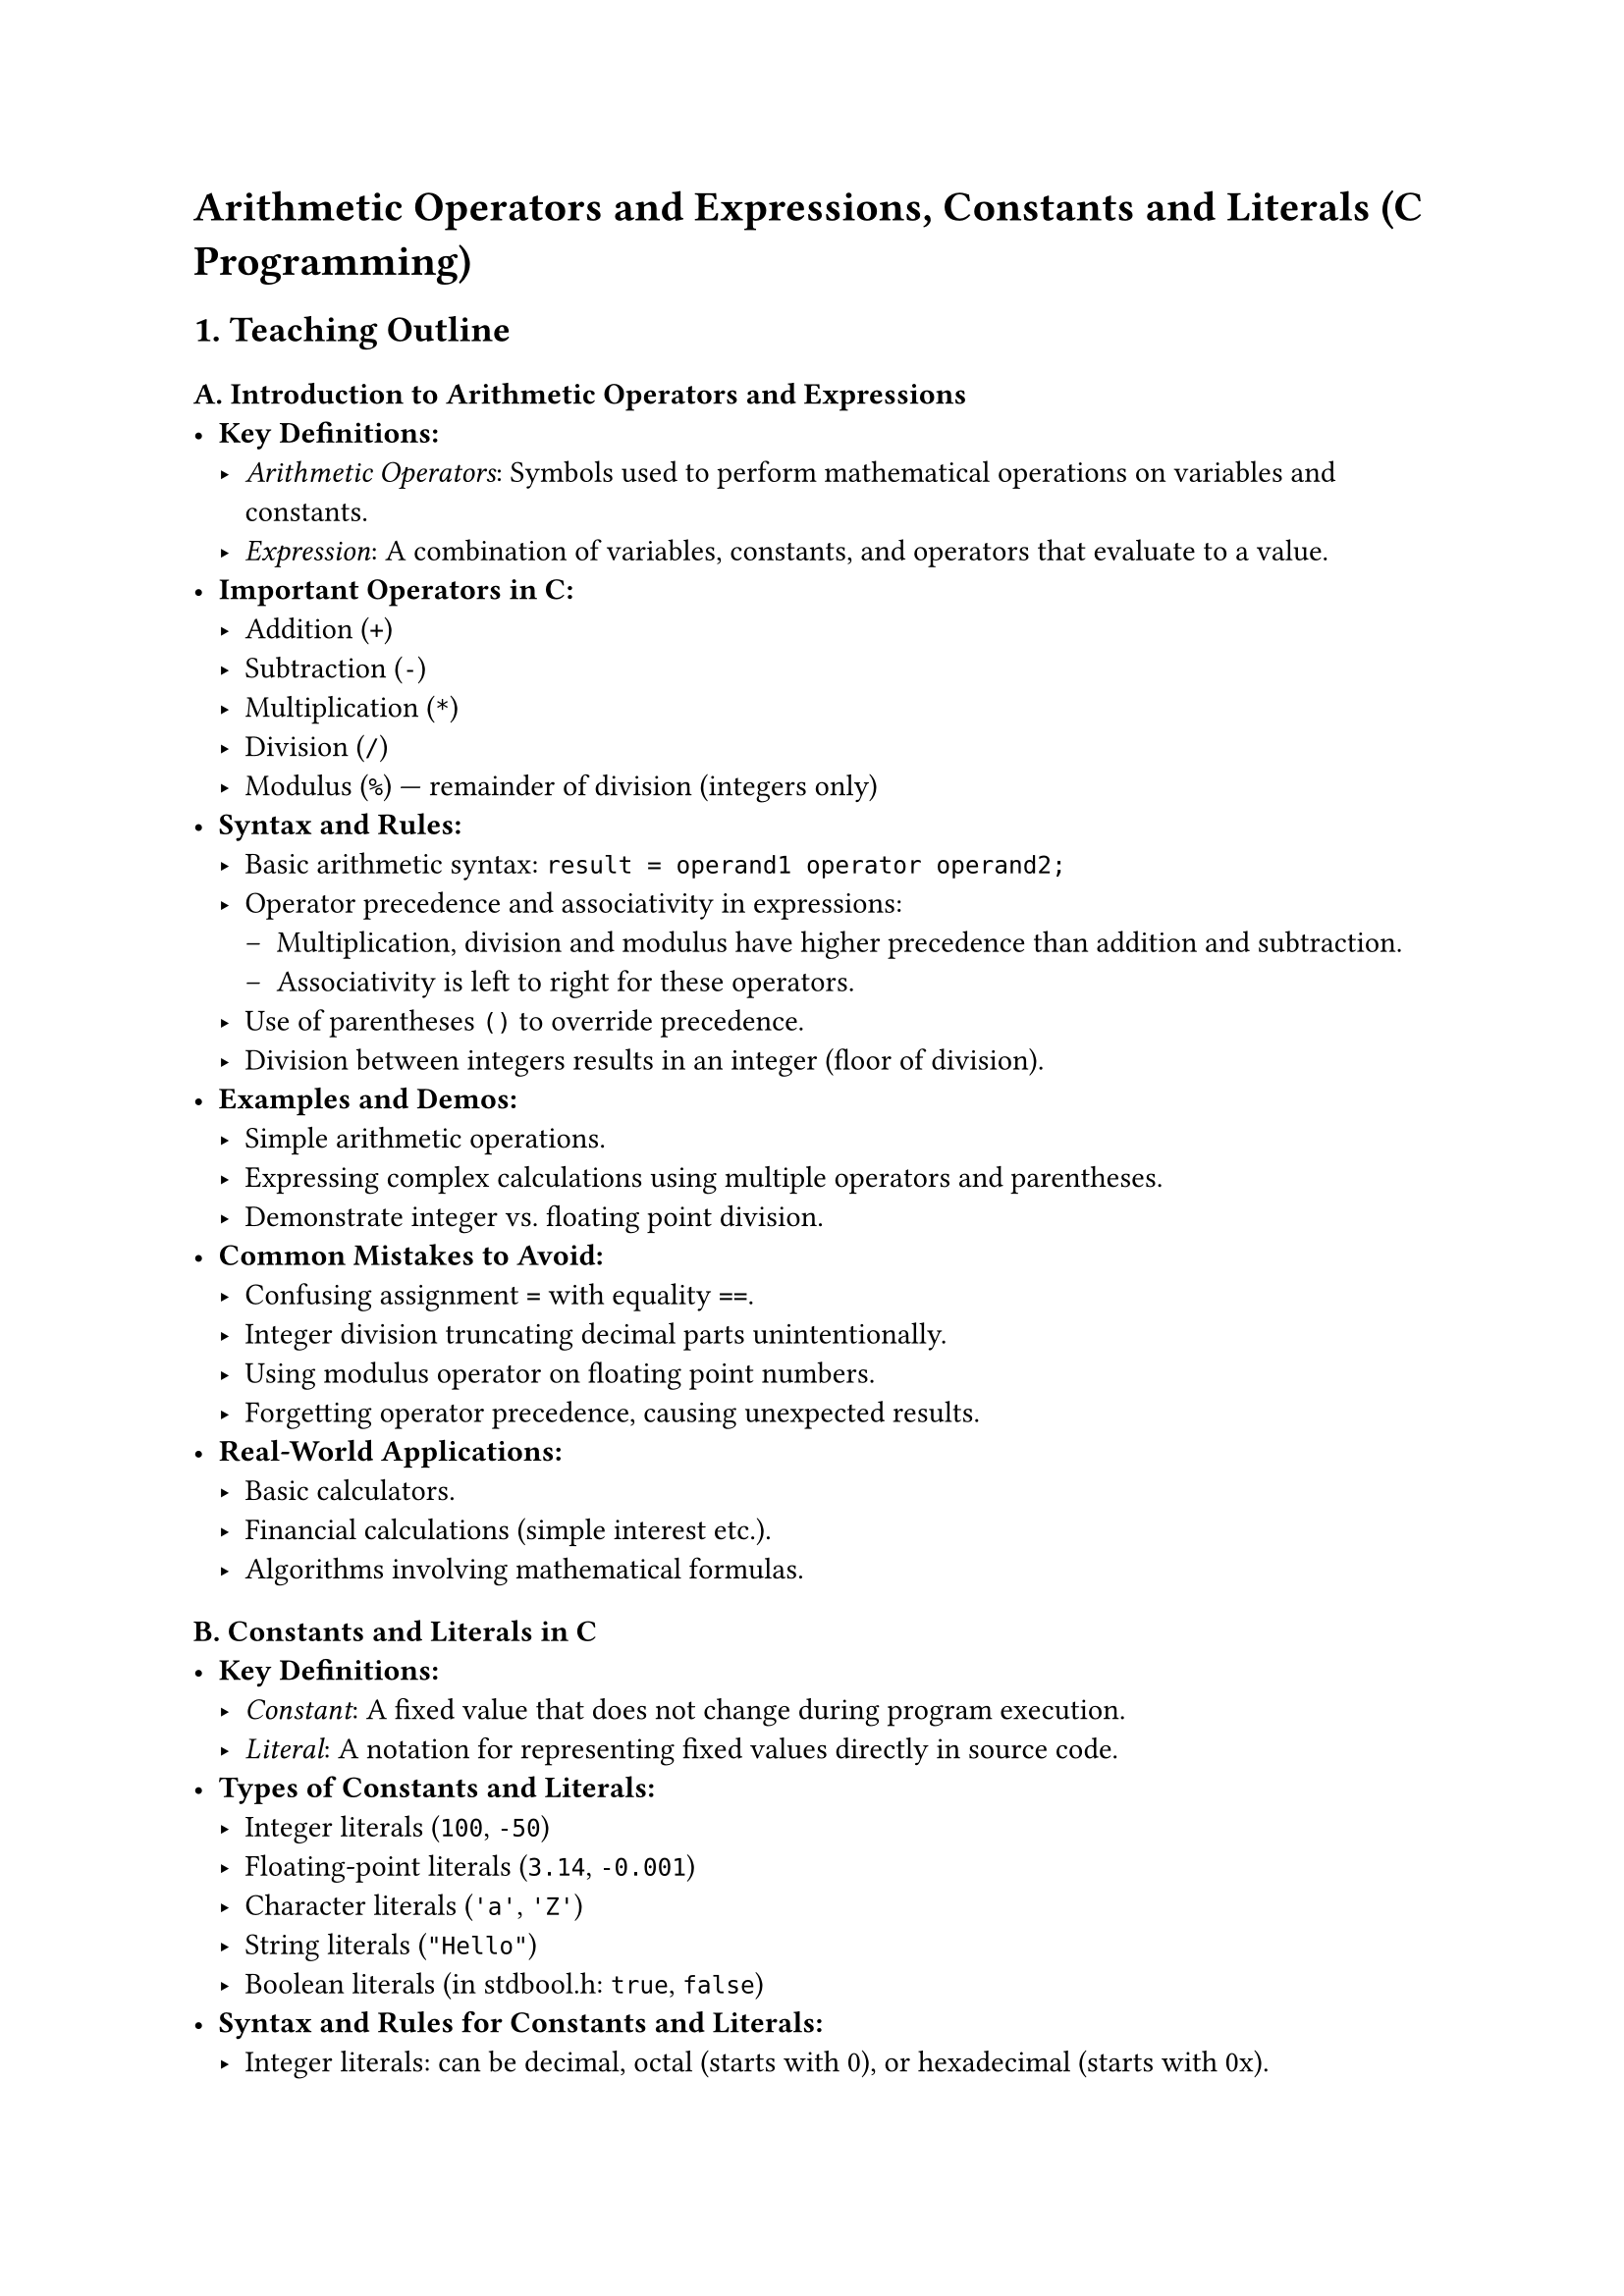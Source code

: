 = Arithmetic Operators and Expressions, Constants and Literals (C Programming)
<teaching-guideline-arithmetic-operators-and-expressions-constants-and-literals-c-programming>

== 1. Teaching Outline
<teaching-outline>
=== A. Introduction to Arithmetic Operators and Expressions
<a.-introduction-to-arithmetic-operators-and-expressions>
- #strong[Key Definitions:]
  - #emph[Arithmetic Operators];: Symbols used to perform mathematical
    operations on variables and constants.
  - #emph[Expression];: A combination of variables, constants, and
    operators that evaluate to a value.
- #strong[Important Operators in C:]
  - Addition (`+`)
  - Subtraction (`-`)
  - Multiplication (`*`)
  - Division (`/`)
  - Modulus (`%`) --- remainder of division (integers only)
- #strong[Syntax and Rules:]
  - Basic arithmetic syntax: `result = operand1 operator operand2;`
  - Operator precedence and associativity in expressions:
    - Multiplication, division and modulus have higher precedence than
      addition and subtraction.
    - Associativity is left to right for these operators.
  - Use of parentheses `()` to override precedence.
  - Division between integers results in an integer (floor of division).
- #strong[Examples and Demos:]
  - Simple arithmetic operations.
  - Expressing complex calculations using multiple operators and
    parentheses.
  - Demonstrate integer vs.~floating point division.
- #strong[Common Mistakes to Avoid:]
  - Confusing assignment `=` with equality `==`.
  - Integer division truncating decimal parts unintentionally.
  - Using modulus operator on floating point numbers.
  - Forgetting operator precedence, causing unexpected results.
- #strong[Real-World Applications:]
  - Basic calculators.
  - Financial calculations (simple interest etc.).
  - Algorithms involving mathematical formulas.



=== B. Constants and Literals in C
<b.-constants-and-literals-in-c>
- #strong[Key Definitions:]
  - #emph[Constant];: A fixed value that does not change during program
    execution.
  - #emph[Literal];: A notation for representing fixed values directly
    in source code.
- #strong[Types of Constants and Literals:]
  - Integer literals (`100`, `-50`)
  - Floating-point literals (`3.14`, `-0.001`)
  - Character literals (`'a'`, `'Z'`)
  - String literals (`"Hello"`)
  - Boolean literals (in stdbool.h: `true`, `false`)
- #strong[Syntax and Rules for Constants and Literals:]
  - Integer literals: can be decimal, octal (starts with 0), or
    hexadecimal (starts with 0x).
  - Floating-point literals: can use decimal notation or scientific
    notation.
  - Character literals use single quotes.
  - String literals use double quotes and are arrays of characters.
  - Constants can be created using `#define` or `const` keyword.
- #strong[Examples and Demonstrations:]
  - Declaring constants using `const int DAYS = 7;`
  - Defining constants with `#define PI 3.14159`
  - Using different literal types in expressions.
- #strong[Common Mistakes to Avoid:]
  - Forgetting to add a semicolon after constant declarations.
  - Trying to change a constant's value.
  - Misunderstanding escape sequences in character literals.
  - Using uninitialized constants.
- #strong[Real-World Applications:]
  - Defining fixed values such as the number of days in a week or tax
    rates.
  - Using constants improves code readability and maintainability.



== 2. In-Class Practice Questions
<in-class-practice-questions>
=== Question 1: Basic Arithmetic Operations
<question-1-basic-arithmetic-operations>
- #strong[Problem:] Write a C program to add, subtract, multiply, and
  divide two integers entered by the user.
- #strong[Concept Tested:] Basic arithmetic operators and integer
  division.
- #strong[Hint:] Remember that integer division truncates decimal parts.

=== Question 2: Understanding Modulus Operator
<question-2-understanding-modulus-operator>
- #strong[Problem:] Write a program that checks if a number entered by
  the user is even or odd using the modulus operator.
- #strong[Concept Tested:] Modulus operator (%) usage.
- #strong[Hint:] Even numbers have remainder 0 when divided by 2.

=== Question 3: Operator Precedence
<question-3-operator-precedence>
- #strong[Problem:] What is the output of the expression
  `3 + 4 * 5 / 2 - 1` in C? Explain why.
- #strong[Concept Tested:] Operator precedence and associativity.
- #strong[Hint:] Compute multiplication and division before addition and
  subtraction.

=== Question 4: Using Constants in Expressions
<question-4-using-constants-in-expressions>
- #strong[Problem:] Define a constant `PI` with value 3.14 using `const`
  keyword. Use it to calculate the area of a circle given its radius.
- #strong[Concept Tested:] Using constants and floating-point
  arithmetic.
- #strong[Hint:] Area = PI \* radius \* radius.

=== Question 5: Combining Literals and Variables
<question-5-combining-literals-and-variables>
- #strong[Problem:] Write a program to calculate and print the total
  price after adding a fixed tax rate (e.g., 5%) to a product price
  given by the user. Use a defined constant for the tax rate.
- #strong[Concept Tested:] Constants, literals, arithmetic expressions.
- #strong[Hint:] Total price = price + (price \* tax\_rate).



== 3. Homework Practice Questions
<homework-practice-questions>
=== Question 1: Calculate Simple Interest
<question-1-calculate-simple-interest>
- #strong[Problem:] Write a program that calculates simple interest
  using the formula: `SI = (P * R * T) / 100` where `P` is principal,
  `R` is rate of interest, and `T` is time in years. Define all three
  values as constants.
- #strong[Difficulty:] Easy
- #strong[Key Concept:] Constants and arithmetic expressions.

=== Question 2: Character Literal Manipulation
<question-2-character-literal-manipulation>
- #strong[Problem:] Write a program that inputs a character and prints
  its ASCII value and the next character in the alphabet.
- #strong[Difficulty:] Medium
- #strong[Key Concept:] Character literals and arithmetic with
  characters.

=== Question 3: Integer vs Floating-Point Division
<question-3-integer-vs-floating-point-division>
- #strong[Problem:] Write a program where you divide two numbers - first
  as integers, then as floats - and observe the differences. Print both
  results.
- #strong[Difficulty:] Medium
- #strong[Key Concept:] Data types, division behavior, expressions.

=== Question 4: Complex Expression Evaluation
<question-4-complex-expression-evaluation>
- #strong[Problem:] Without running the code, manually evaluate the
  following expression: `7 + 3 * (10 / (12 / (3 + 1) - 1))` Assume all
  are integers.
- #strong[Difficulty:] Hard
- #strong[Key Concept:] Operator precedence, nested expressions.

=== Question 5: Define and Use Multiple Constants
<question-5-define-and-use-multiple-constants>
- #strong[Problem:] Define constants for the number of months in a year,
  weeks in a month, and days in a week. Calculate how many days are in a
  year using these constants and print the result.
- #strong[Difficulty:] Easy
- #strong[Key Concept:] Using multiple constants and arithmetic
  expressions.



= Additional Teaching Tips
<additional-teaching-tips>
- Use live coding and interactive debugging to illustrate key points.
- Incorporate visual aids such as operator precedence tables.
- Reinforce learning with mini-quizzes or rapid-fire Q&A sessions.
- Frequently pause for questions and encourage peer discussions.
- Provide real-time feedback on student code and approach.
